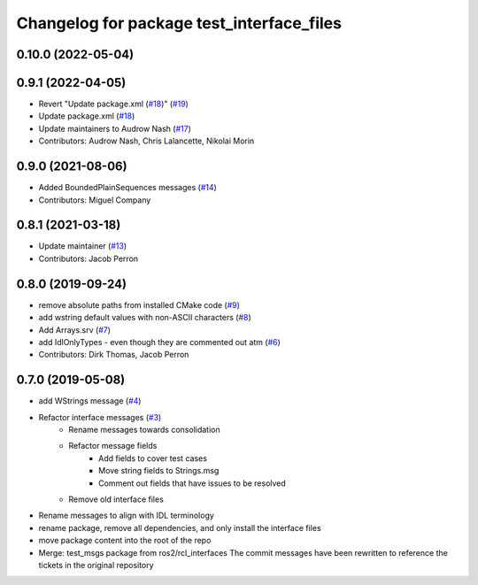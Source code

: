 ^^^^^^^^^^^^^^^^^^^^^^^^^^^^^^^^^^^^^^^^^^
Changelog for package test_interface_files
^^^^^^^^^^^^^^^^^^^^^^^^^^^^^^^^^^^^^^^^^^

0.10.0 (2022-05-04)
-------------------

0.9.1 (2022-04-05)
------------------
* Revert "Update package.xml (`#18 <https://github.com/ros2/test_interface_files/issues/18>`_)" (`#19 <https://github.com/ros2/test_interface_files/issues/19>`_)
* Update package.xml (`#18 <https://github.com/ros2/test_interface_files/issues/18>`_)
* Update maintainers to Audrow Nash (`#17 <https://github.com/ros2/test_interface_files/issues/17>`_)
* Contributors: Audrow Nash, Chris Lalancette, Nikolai Morin

0.9.0 (2021-08-06)
------------------
* Added BoundedPlainSequences messages (`#14 <https://github.com/ros2/test_interface_files/issues/14>`_)
* Contributors: Miguel Company

0.8.1 (2021-03-18)
------------------
* Update maintainer (`#13 <https://github.com/ros2/test_interface_files/issues/13>`_)
* Contributors: Jacob Perron

0.8.0 (2019-09-24)
------------------
* remove absolute paths from installed CMake code (`#9 <https://github.com/ros2/test_interface_files/issues/9>`_)
* add wstring default values with non-ASCII characters (`#8 <https://github.com/ros2/test_interface_files/issues/8>`_)
* Add Arrays.srv (`#7 <https://github.com/ros2/test_interface_files/issues/7>`_)
* add IdlOnlyTypes - even though they are commented out atm (`#6 <https://github.com/ros2/test_interface_files/issues/6>`_)
* Contributors: Dirk Thomas, Jacob Perron

0.7.0 (2019-05-08)
------------------
* add WStrings message (`#4 <https://github.com/ros2/test_interface_files/issues/4>`_)
* Refactor interface messages (`#3 <https://github.com/ros2/test_interface_files/pull/3>`_)
    * Rename messages towards consolidation
    * Refactor message fields
        * Add fields to cover test cases
        * Move string fields to Strings.msg
        * Comment out fields that have issues to be resolved
    * Remove old interface files
* Rename messages to align with IDL terminology
* rename package, remove all dependencies, and only install the interface files
* move package content into the root of the repo
* Merge: test_msgs package from ros2/rcl_interfaces
  The commit messages have been rewritten to reference the tickets in the original repository
